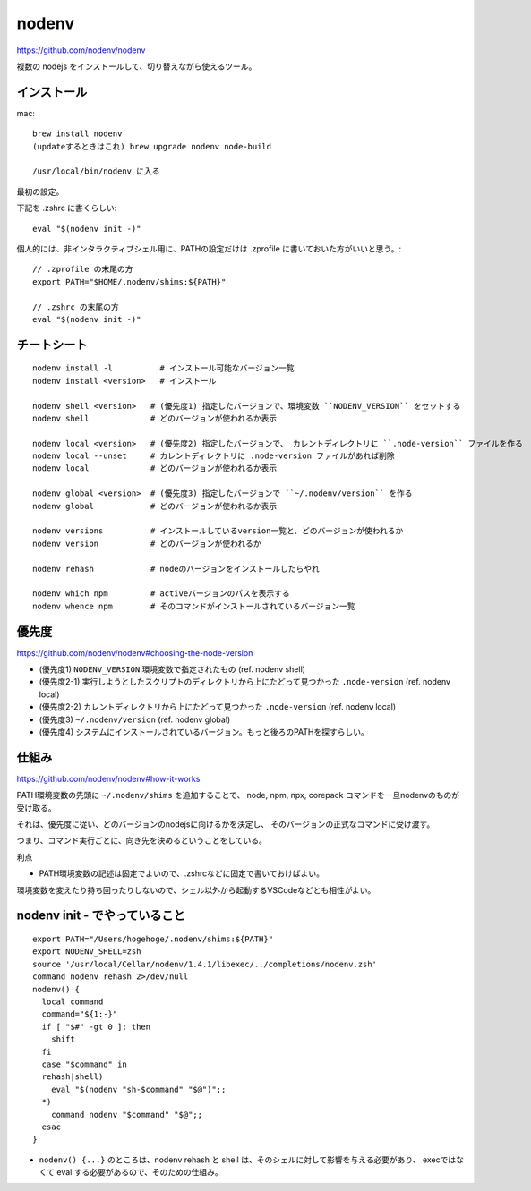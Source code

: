 ==============
nodenv
==============

https://github.com/nodenv/nodenv

複数の nodejs をインストールして、切り替えながら使えるツール。



インストール
===========================

mac::

    brew install nodenv
    (updateするときはこれ) brew upgrade nodenv node-build

    /usr/local/bin/nodenv に入る

最初の設定。

下記を .zshrc に書くらしい::

    eval "$(nodenv init -)"

個人的には、非インタラクティブシェル用に、PATHの設定だけは .zprofile に書いておいた方がいいと思う。::

    // .zprofile の末尾の方
    export PATH="$HOME/.nodenv/shims:${PATH}"

    // .zshrc の末尾の方
    eval "$(nodenv init -)"



チートシート
======================

::

    nodenv install -l          # インストール可能なバージョン一覧
    nodenv install <version>   # インストール

    nodenv shell <version>   # (優先度1) 指定したバージョンで、環境変数 ``NODENV_VERSION`` をセットする
    nodenv shell             # どのバージョンが使われるか表示

    nodenv local <version>   # (優先度2) 指定したバージョンで、 カレントディレクトリに ``.node-version`` ファイルを作る
    nodenv local --unset     # カレントディレクトリに .node-version ファイルがあれば削除
    nodenv local             # どのバージョンが使われるか表示

    nodenv global <version>  # (優先度3) 指定したバージョンで ``~/.nodenv/version`` を作る
    nodenv global            # どのバージョンが使われるか表示

    nodenv versions          # インストールしているversion一覧と、どのバージョンが使われるか
    nodenv version           # どのバージョンが使われるか

    nodenv rehash            # nodeのバージョンをインストールしたらやれ

    nodenv which npm         # activeバージョンのパスを表示する
    nodenv whence npm        # そのコマンドがインストールされているバージョン一覧

優先度
===========

https://github.com/nodenv/nodenv#choosing-the-node-version

- (優先度1) ``NODENV_VERSION`` 環境変数で指定されたもの (ref. nodenv shell)
- (優先度2-1) 実行しようとしたスクリプトのディレクトリから上にたどって見つかった ``.node-version``  (ref. nodenv local)
- (優先度2-2) カレントディレクトリから上にたどって見つかった ``.node-version``  (ref. nodenv local)
- (優先度3) ``~/.nodenv/version`` (ref. nodenv global)
- (優先度4) システムにインストールされているバージョン。もっと後ろのPATHを探すらしい。


仕組み
===========

https://github.com/nodenv/nodenv#how-it-works

PATH環境変数の先頭に ``~/.nodenv/shims`` を追加することで、
node, npm, npx, corepack コマンドを一旦nodenvのものが受け取る。

それは、優先度に従い、どのバージョンのnodejsに向けるかを決定し、
そのバージョンの正式なコマンドに受け渡す。

つまり、コマンド実行ごとに、向き先を決めるということをしている。



利点

- PATH環境変数の記述は固定でよいので、.zshrcなどに固定で書いておけばよい。


環境変数を変えたり持ち回ったりしないので、シェル以外から起動するVSCodeなどとも相性がよい。

nodenv init - でやっていること
=======================================

::

    export PATH="/Users/hogehoge/.nodenv/shims:${PATH}"
    export NODENV_SHELL=zsh
    source '/usr/local/Cellar/nodenv/1.4.1/libexec/../completions/nodenv.zsh'
    command nodenv rehash 2>/dev/null
    nodenv() {
      local command
      command="${1:-}"
      if [ "$#" -gt 0 ]; then
        shift
      fi
      case "$command" in
      rehash|shell)
        eval "$(nodenv "sh-$command" "$@")";;
      *)
        command nodenv "$command" "$@";;
      esac
    }


- ``nodenv() {...}`` のところは、nodenv rehash と shell は、そのシェルに対して影響を与える必要があり、
  execではなくて eval する必要があるので、そのための仕組み。
